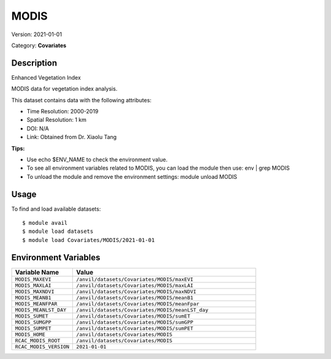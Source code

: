 =====
MODIS
=====

Version: 2021-01-01

Category: **Covariates**

Description
-----------

Enhanced Vegetation Index

MODIS data for vegetation index analysis.

This dataset contains data with the following attributes:

* Time Resolution: 2000-2019

* Spatial Resolution: 1 km

* DOI: N/A

* Link: Obtained from Dr. Xiaolu Tang

**Tips:**

* Use echo $ENV_NAME to check the environment value.

* To see all environment variables related to MODIS, you can load the module then use: env | grep MODIS

* To unload the module and remove the environment settings: module unload MODIS

Usage
-----

To find and load available datasets::

    $ module avail
    $ module load datasets
    $ module load Covariates/MODIS/2021-01-01
Environment Variables
-------------------

.. list-table::
   :header-rows: 1
   :widths: 25 75

   * - **Variable Name**
     - **Value**
   * - ``MODIS_MAXEVI``
     - ``/anvil/datasets/Covariates/MODIS/maxEVI``
   * - ``MODIS_MAXLAI``
     - ``/anvil/datasets/Covariates/MODIS/maxLAI``
   * - ``MODIS_MAXNDVI``
     - ``/anvil/datasets/Covariates/MODIS/maxNDVI``
   * - ``MODIS_MEANB1``
     - ``/anvil/datasets/Covariates/MODIS/meanB1``
   * - ``MODIS_MEANFPAR``
     - ``/anvil/datasets/Covariates/MODIS/meanFpar``
   * - ``MODIS_MEANLST_DAY``
     - ``/anvil/datasets/Covariates/MODIS/meanLST_day``
   * - ``MODIS_SUMET``
     - ``/anvil/datasets/Covariates/MODIS/sumET``
   * - ``MODIS_SUMGPP``
     - ``/anvil/datasets/Covariates/MODIS/sumGPP``
   * - ``MODIS_SUMPET``
     - ``/anvil/datasets/Covariates/MODIS/sumPET``
   * - ``MODIS_HOME``
     - ``/anvil/datasets/Covariates/MODIS``
   * - ``RCAC_MODIS_ROOT``
     - ``/anvil/datasets/Covariates/MODIS``
   * - ``RCAC_MODIS_VERSION``
     - ``2021-01-01``
